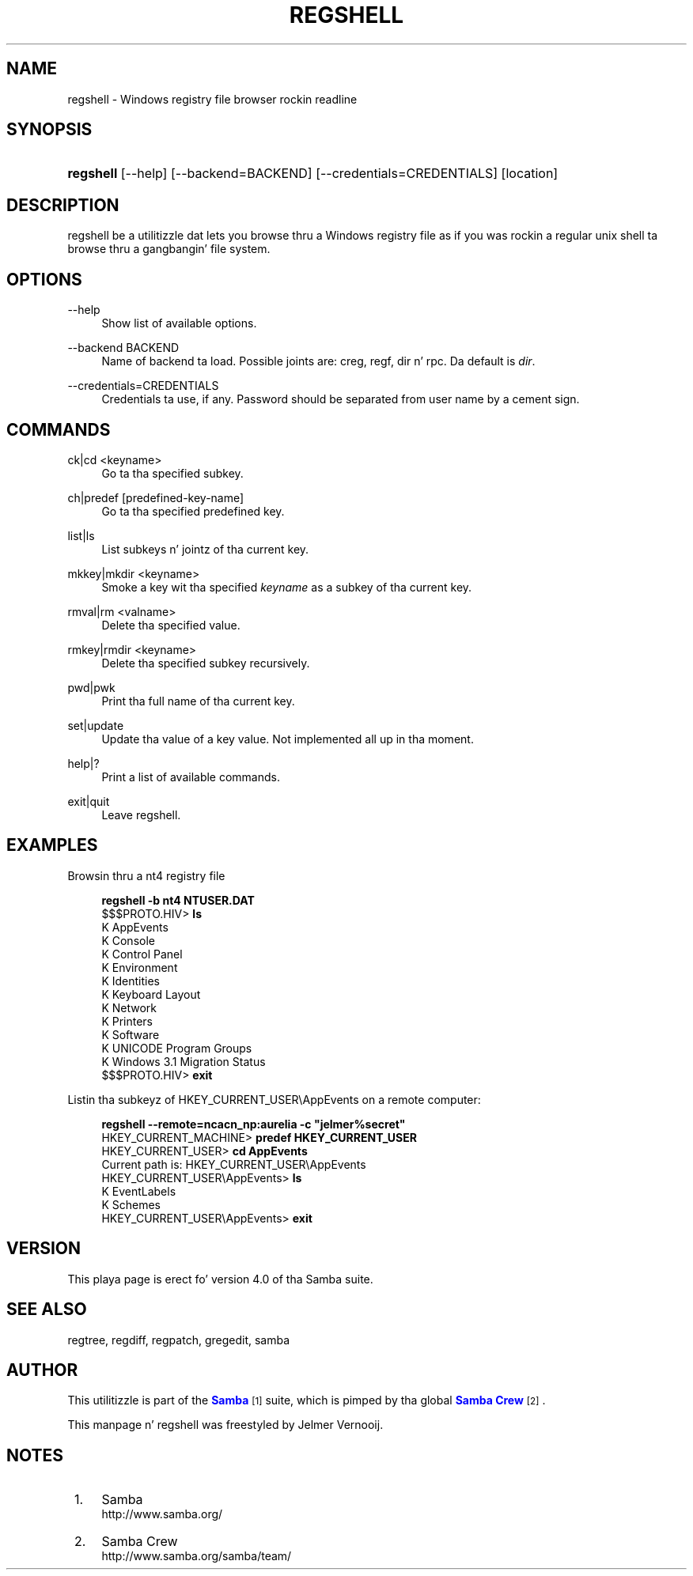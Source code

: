 '\" t
.\"     Title: regshell
.\"    Author: [see tha "AUTHOR" section]
.\" Generator: DocBook XSL Stylesheets v1.78.1 <http://docbook.sf.net/>
.\"      Date: 12/11/2014
.\"    Manual: System Administration tools
.\"    Source: Samba 4.0
.\"  Language: Gangsta
.\"
.TH "REGSHELL" "1" "12/11/2014" "Samba 4\&.0" "System Administration tools"
.\" -----------------------------------------------------------------
.\" * Define some portabilitizzle stuff
.\" -----------------------------------------------------------------
.\" ~~~~~~~~~~~~~~~~~~~~~~~~~~~~~~~~~~~~~~~~~~~~~~~~~~~~~~~~~~~~~~~~~
.\" http://bugs.debian.org/507673
.\" http://lists.gnu.org/archive/html/groff/2009-02/msg00013.html
.\" ~~~~~~~~~~~~~~~~~~~~~~~~~~~~~~~~~~~~~~~~~~~~~~~~~~~~~~~~~~~~~~~~~
.ie \n(.g .ds Aq \(aq
.el       .ds Aq '
.\" -----------------------------------------------------------------
.\" * set default formatting
.\" -----------------------------------------------------------------
.\" disable hyphenation
.nh
.\" disable justification (adjust text ta left margin only)
.ad l
.\" -----------------------------------------------------------------
.\" * MAIN CONTENT STARTS HERE *
.\" -----------------------------------------------------------------
.SH "NAME"
regshell \- Windows registry file browser rockin readline
.SH "SYNOPSIS"
.HP \w'\fBregshell\fR\ 'u
\fBregshell\fR [\-\-help] [\-\-backend=BACKEND] [\-\-credentials=CREDENTIALS] [location]
.SH "DESCRIPTION"
.PP
regshell be a utilitizzle dat lets you browse thru a Windows registry file as if you was rockin a regular unix shell ta browse thru a gangbangin' file system\&.
.SH "OPTIONS"
.PP
\-\-help
.RS 4
Show list of available options\&.
.RE
.PP
\-\-backend BACKEND
.RS 4
Name of backend ta load\&. Possible joints are: creg, regf, dir n' rpc\&. Da default is
\fIdir\fR\&.
.RE
.PP
\-\-credentials=CREDENTIALS
.RS 4
Credentials ta use, if any\&. Password should be separated from user name by a cement sign\&.
.RE
.SH "COMMANDS"
.PP
ck|cd <keyname>
.RS 4
Go ta tha specified subkey\&.
.RE
.PP
ch|predef [predefined\-key\-name]
.RS 4
Go ta tha specified predefined key\&.
.RE
.PP
list|ls
.RS 4
List subkeys n' jointz of tha current key\&.
.RE
.PP
mkkey|mkdir <keyname>
.RS 4
Smoke a key wit tha specified
\fIkeyname\fR
as a subkey of tha current key\&.
.RE
.PP
rmval|rm <valname>
.RS 4
Delete tha specified value\&.
.RE
.PP
rmkey|rmdir <keyname>
.RS 4
Delete tha specified subkey recursively\&.
.RE
.PP
pwd|pwk
.RS 4
Print tha full name of tha current key\&.
.RE
.PP
set|update
.RS 4
Update tha value of a key value\&. Not implemented all up in tha moment\&.
.RE
.PP
help|?
.RS 4
Print a list of available commands\&.
.RE
.PP
exit|quit
.RS 4
Leave regshell\&.
.RE
.SH "EXAMPLES"
.PP
Browsin thru a nt4 registry file
.sp
.if n \{\
.RS 4
.\}
.nf
\fBregshell \-b nt4 NTUSER\&.DAT\fR
$$$PROTO\&.HIV> \fBls\fR
K AppEvents
K Console
K Control Panel
K Environment
K Identities
K Keyboard Layout
K Network
K Printers
K Software
K UNICODE Program Groups
K Windows 3\&.1 Migration Status
$$$PROTO\&.HIV> \fBexit\fR
.fi
.if n \{\
.RE
.\}
.PP
Listin tha subkeyz of HKEY_CURRENT_USER\eAppEvents on a remote computer:
.sp
.if n \{\
.RS 4
.\}
.nf
\fBregshell \-\-remote=ncacn_np:aurelia \-c "jelmer%secret"\fR
HKEY_CURRENT_MACHINE> \fBpredef HKEY_CURRENT_USER\fR
HKEY_CURRENT_USER> \fBcd AppEvents\fR
Current path is: HKEY_CURRENT_USER\eAppEvents
HKEY_CURRENT_USER\eAppEvents> \fBls\fR
K EventLabels
K Schemes
HKEY_CURRENT_USER\eAppEvents> \fBexit\fR
.fi
.if n \{\
.RE
.\}
.SH "VERSION"
.PP
This playa page is erect fo' version 4\&.0 of tha Samba suite\&.
.SH "SEE ALSO"
.PP
regtree, regdiff, regpatch, gregedit, samba
.SH "AUTHOR"
.PP
This utilitizzle is part of the
\m[blue]\fBSamba\fR\m[]\&\s-2\u[1]\d\s+2
suite, which is pimped by tha global
\m[blue]\fBSamba Crew\fR\m[]\&\s-2\u[2]\d\s+2\&.
.PP
This manpage n' regshell was freestyled by Jelmer Vernooij\&.
.SH "NOTES"
.IP " 1." 4
Samba
.RS 4
\%http://www.samba.org/
.RE
.IP " 2." 4
Samba Crew
.RS 4
\%http://www.samba.org/samba/team/
.RE
